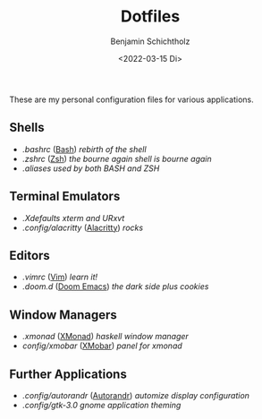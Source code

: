 #+TITLE: Dotfiles
#+AUTHOR: Benjamin Schichtholz
#+DATE: <2022-03-15 Di>

These are my personal configuration files for various applications.

** Shells
  * [[.bashrc]] ([[https://www.gnu.org/software/bash/][Bash]]) /rebirth of the shell/
  * [[.zshrc]] ([[https://wiki.archlinux.org/title/Zsh][Zsh]]) /the bourne again shell is bourne again/
  * [[.aliases]] /used by both BASH and ZSH/
** Terminal Emulators
  * [[.Xdefaults]] /xterm and URxvt/
  * [[.config/alacritty]] ([[https://alacritty.org/][Alacritty]]) /rocks/
** Editors
  * [[.vimrc]] ([[https://www.vim.org/][Vim]]) /learn it!/
  * [[.doom.d]] ([[https://github.com/hlissner/doom-emacs][Doom Emacs]]) /the dark side plus cookies/
** Window Managers
  * [[.xmonad]] ([[https://xmonad.org][XMonad]]) /haskell window manager/
  * [[config/xmobar]] ([[https://github.com/jaor/xmobar][XMobar]]) /panel for xmonad/
** Further Applications
  * [[.config/autorandr]] ([[https://github.com/phillipberndt/autorandr][Autorandr]]) /automize display configuration/
  * [[.config/gtk-3.0]] /gnome application theming/
